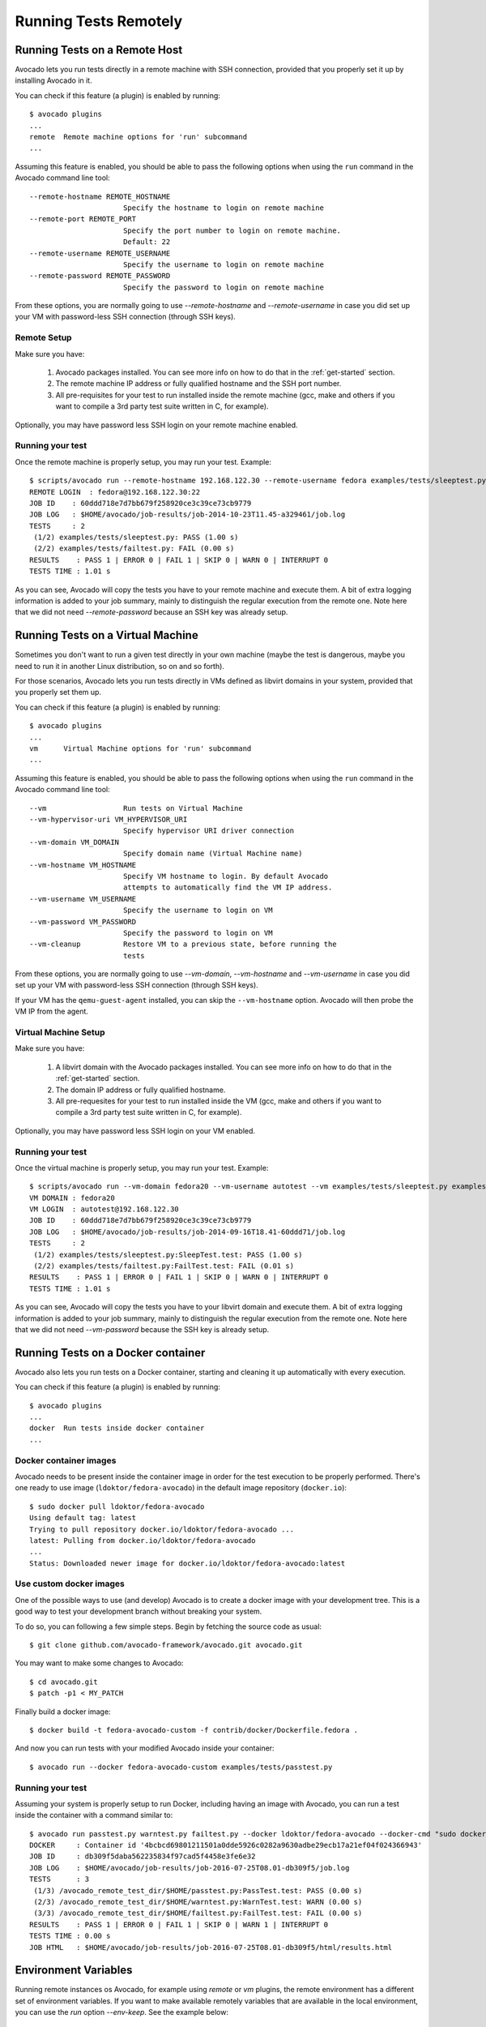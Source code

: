 ========================
 Running Tests Remotely
========================

Running Tests on a Remote Host
==============================

Avocado lets you run tests directly in a remote machine with SSH
connection, provided that you properly set it up by installing Avocado
in it.

You can check if this feature (a plugin) is enabled by running::

    $ avocado plugins
    ...
    remote  Remote machine options for 'run' subcommand
    ...

Assuming this feature is enabled, you should be able to pass the following options
when using the ``run`` command in the Avocado command line tool::

   --remote-hostname REMOTE_HOSTNAME
                         Specify the hostname to login on remote machine
   --remote-port REMOTE_PORT
                         Specify the port number to login on remote machine.
                         Default: 22
   --remote-username REMOTE_USERNAME
                         Specify the username to login on remote machine
   --remote-password REMOTE_PASSWORD
                         Specify the password to login on remote machine

From these options, you are normally going to use `--remote-hostname` and
`--remote-username` in case you did set up your VM with password-less
SSH connection (through SSH keys).

Remote Setup
------------

Make sure you have:

 1) Avocado packages installed. You can see more info on how to do that in
    the :ref:`get-started` section.
 2) The remote machine IP address or fully qualified hostname and the SSH port number.
 3) All pre-requisites for your test to run installed inside the remote machine
    (gcc, make and others if you want to compile a 3rd party test suite written
    in C, for example).

Optionally, you may have password less SSH login on your remote machine enabled.

Running your test
-----------------

Once the remote machine is properly setup, you may run your test. Example::

    $ scripts/avocado run --remote-hostname 192.168.122.30 --remote-username fedora examples/tests/sleeptest.py examples/tests/failtest.py
    REMOTE LOGIN  : fedora@192.168.122.30:22
    JOB ID    : 60ddd718e7d7bb679f258920ce3c39ce73cb9779
    JOB LOG   : $HOME/avocado/job-results/job-2014-10-23T11.45-a329461/job.log
    TESTS     : 2
     (1/2) examples/tests/sleeptest.py: PASS (1.00 s)
     (2/2) examples/tests/failtest.py: FAIL (0.00 s)
    RESULTS    : PASS 1 | ERROR 0 | FAIL 1 | SKIP 0 | WARN 0 | INTERRUPT 0
    TESTS TIME : 1.01 s

As you can see, Avocado will copy the tests you have to your remote machine and
execute them. A bit of extra logging information is added to your job summary,
mainly to distinguish the regular execution from the remote one. Note here that
we did not need `--remote-password` because an SSH key was already setup.

Running Tests on a Virtual Machine
==================================

Sometimes you don't want to run a given test directly in your own machine
(maybe the test is dangerous, maybe you need to run it in another Linux
distribution, so on and so forth).

For those scenarios, Avocado lets you run tests directly in VMs
defined as libvirt domains in your system, provided that you properly
set them up.

You can check if this feature (a plugin) is enabled by running::

    $ avocado plugins
    ...
    vm      Virtual Machine options for 'run' subcommand
    ...

Assuming this feature is enabled, you should be able to pass the following options
when using the ``run`` command in the Avocado command line tool::

      --vm                  Run tests on Virtual Machine
      --vm-hypervisor-uri VM_HYPERVISOR_URI
                            Specify hypervisor URI driver connection
      --vm-domain VM_DOMAIN
                            Specify domain name (Virtual Machine name)
      --vm-hostname VM_HOSTNAME
                            Specify VM hostname to login. By default Avocado
                            attempts to automatically find the VM IP address.
      --vm-username VM_USERNAME
                            Specify the username to login on VM
      --vm-password VM_PASSWORD
                            Specify the password to login on VM
      --vm-cleanup          Restore VM to a previous state, before running the
                            tests

From these options, you are normally going to use `--vm-domain`,
`--vm-hostname` and `--vm-username` in case you did set up your VM with
password-less SSH connection (through SSH keys).

If your VM has the ``qemu-guest-agent`` installed, you can skip the
``--vm-hostname`` option. Avocado will then probe the VM IP from the
agent.

Virtual Machine Setup
---------------------

Make sure you have:

 1) A libvirt domain with the Avocado packages installed. You can see
    more info on how to do that in the :ref:`get-started` section.
 2) The domain IP address or fully qualified hostname.
 3) All pre-requesites for your test to run installed inside the VM
    (gcc, make and others if you want to compile a 3rd party test suite written
    in C, for example).

Optionally, you may have password less SSH login on your VM enabled.

Running your test
-----------------

Once the virtual machine is properly setup, you may run your test. Example::

    $ scripts/avocado run --vm-domain fedora20 --vm-username autotest --vm examples/tests/sleeptest.py examples/tests/failtest.py
    VM DOMAIN : fedora20
    VM LOGIN  : autotest@192.168.122.30
    JOB ID    : 60ddd718e7d7bb679f258920ce3c39ce73cb9779
    JOB LOG   : $HOME/avocado/job-results/job-2014-09-16T18.41-60ddd71/job.log
    TESTS     : 2
     (1/2) examples/tests/sleeptest.py:SleepTest.test: PASS (1.00 s)
     (2/2) examples/tests/failtest.py:FailTest.test: FAIL (0.01 s)
    RESULTS    : PASS 1 | ERROR 0 | FAIL 1 | SKIP 0 | WARN 0 | INTERRUPT 0
    TESTS TIME : 1.01 s

As you can see, Avocado will copy the tests you have to your libvirt domain and
execute them. A bit of extra logging information is added to your job summary,
mainly to distinguish the regular execution from the remote one. Note here that
we did not need `--vm-password` because the SSH key is already setup.

Running Tests on a Docker container
===================================

Avocado also lets you run tests on a Docker container, starting and
cleaning it up automatically with every execution.

You can check if this feature (a plugin) is enabled by running::

    $ avocado plugins
    ...
    docker  Run tests inside docker container
    ...

Docker container images
-----------------------

Avocado needs to be present inside the container image in order for
the test execution to be properly performed.  There's one ready to use
image (``ldoktor/fedora-avocado``) in the default image repository
(``docker.io``)::

    $ sudo docker pull ldoktor/fedora-avocado
    Using default tag: latest
    Trying to pull repository docker.io/ldoktor/fedora-avocado ...
    latest: Pulling from docker.io/ldoktor/fedora-avocado
    ...
    Status: Downloaded newer image for docker.io/ldoktor/fedora-avocado:latest

Use custom docker images
------------------------

One of the possible ways to use (and develop) Avocado is to create a
docker image with your development tree.  This is a good way to test
your development branch without breaking your system.

To do so, you can following a few simple steps. Begin by fetching the
source code as usual::

  $ git clone github.com/avocado-framework/avocado.git avocado.git

You may want to make some changes to Avocado::

  $ cd avocado.git
  $ patch -p1 < MY_PATCH

Finally build a docker image::

  $ docker build -t fedora-avocado-custom -f contrib/docker/Dockerfile.fedora .

And now you can run tests with your modified Avocado inside your
container::

  $ avocado run --docker fedora-avocado-custom examples/tests/passtest.py

Running your test
-----------------

Assuming your system is properly setup to run Docker, including having
an image with Avocado, you can run a test inside the container with a
command similar to::

    $ avocado run passtest.py warntest.py failtest.py --docker ldoktor/fedora-avocado --docker-cmd "sudo docker"
    DOCKER     : Container id '4bcbcd69801211501a0dde5926c0282a9630adbe29ecb17a21ef04f024366943'
    JOB ID     : db309f5daba562235834f97cad5f4458e3fe6e32
    JOB LOG    : $HOME/avocado/job-results/job-2016-07-25T08.01-db309f5/job.log
    TESTS      : 3
     (1/3) /avocado_remote_test_dir/$HOME/passtest.py:PassTest.test: PASS (0.00 s)
     (2/3) /avocado_remote_test_dir/$HOME/warntest.py:WarnTest.test: WARN (0.00 s)
     (3/3) /avocado_remote_test_dir/$HOME/failtest.py:FailTest.test: FAIL (0.00 s)
    RESULTS    : PASS 1 | ERROR 0 | FAIL 1 | SKIP 0 | WARN 1 | INTERRUPT 0
    TESTS TIME : 0.00 s
    JOB HTML   : $HOME/avocado/job-results/job-2016-07-25T08.01-db309f5/html/results.html

Environment Variables
=====================

Running remote instances os Avocado, for example using `remote` or `vm`
plugins, the remote environment has a different set of environment variables.
If you want to make available remotely variables that are available in the
local environment, you can use the `run` option `--env-keep`. See the example
below::

    $ export MYVAR1=foobar
    $ env MYVAR2=foobar2 avocado run passtest.py --env-keep MYVAR1,MYVAR2 --remote-hostname 192.168.122.30 --remote-username fedora

By doing that, both `MYVAR1` and `MYVAR2` will be available in remote
environment.
